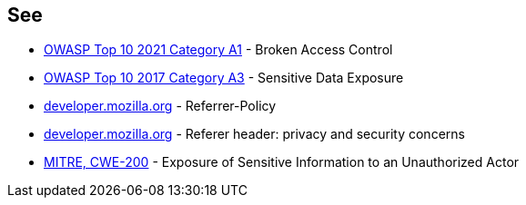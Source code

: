 == See

* https://owasp.org/Top10/A01_2021-Broken_Access_Control/[OWASP Top 10 2021 Category A1] - Broken Access Control
* https://owasp.org/www-project-top-ten/OWASP_Top_Ten_2017/Top_10-2017_A3-Sensitive_Data_Exposure[OWASP Top 10 2017 Category A3] - Sensitive Data Exposure
* https://developer.mozilla.org/en-US/docs/Web/HTTP/Headers/Referrer-Policy[developer.mozilla.org] - Referrer-Policy
* https://developer.mozilla.org/en-US/docs/Web/Security/Referer_header:_privacy_and_security_concerns[developer.mozilla.org] - Referer header: privacy and security concerns
* https://cwe.mitre.org/data/definitions/200[MITRE, CWE-200] - Exposure of Sensitive Information to an Unauthorized Actor